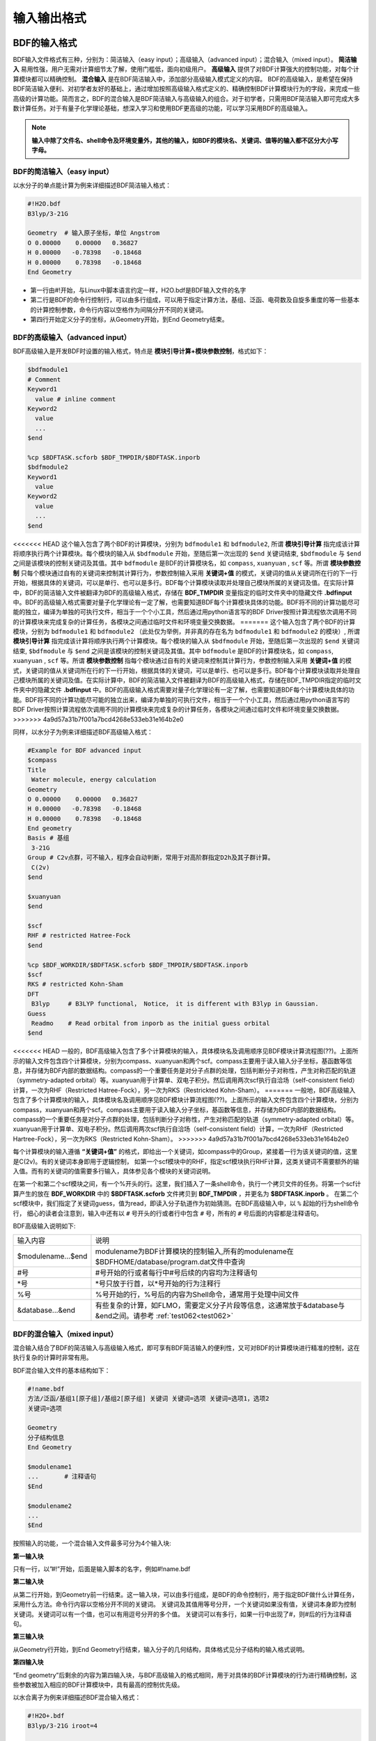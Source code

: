 输入输出格式
************************************

BDF的输入格式
==========================================================================

BDF输入文件格式有三种，分别为：简洁输入（easy input）；高级输入（advanced input）；混合输入（mixed input）。 **简洁输入** 易用性强，用户无需对计算细节太了解，使用门槛低，面向初级用户。 **高级输入** 提供了对BDF计算强大的控制功能，对每个计算模块都可以精确控制。 **混合输入** 是在BDF简洁输入中，添加部分高级输入模式定义的内容。 BDF的高级输入，是希望在保持BDF简洁输入便利、对初学者友好的基础上，通过增加按照高级输入格式定义的、精确控制BDF计算模块行为的字段，来完成一些高级的计算功能。简而言之，BDF的混合输入是BDF简洁输入与高级输入的组合。对于初学者，只需用BDF简洁输入即可完成大多数计算任务。对于有量子化学理论基础，想深入学习和使用BDF更高级的功能，可以学习采用BDF的高级输入。

.. note::

   **输入中除了文件名、shell命令及环境变量外，其他的输入，如BDF的模块名、关键词、值等的输入都不区分大小写字母。**

..


BDF的简洁输入（easy input）
--------------------------------------------------------------------------

以水分子的单点能计算为例来详细描述BDF简洁输入格式：

.. code-block:: bdf

  #!H2O.bdf
  B3lyp/3-21G 

  Geometry  # 输入原子坐标，单位 Angstrom
  O 0.00000    0.00000   0.36827
  H 0.00000   -0.78398   -0.18468
  H 0.00000    0.78398   -0.18468
  End Geometry

- 第一行由#!开始，与Linux中脚本语言约定一样，H2O.bdf是BDF输入文件的名字
- 第二行是BDF的命令行控制行，可以由多行组成，可以用于指定计算方法，基组、泛函、电荷数及自旋多重度的等一些基本的计算控制参数，命令行内容以空格作为间隔分开不同的关键词。
- 第四行开始定义分子的坐标，从Geometry开始，到End Geometry结束。

BDF的高级输入（advanced input）
--------------------------------------------------------------------------

BDF高级输入是开发BDF时设置的输入格式，特点是 **模块引导计算+模块参数控制**，格式如下：

.. code-block:: bdf

    $bdfmodule1
    # Comment
    Keyword1
      value # inline comment
    Keyword2
      value
      ...
    $end

    %cp $BDFTASK.scforb $BDF_TMPDIR/$BDFTASK.inporb 
    $bdfmodule2
    Keyword1
      value
    Keyword2
      value
      ...
    $end

<<<<<<< HEAD
这个输入包含了两个BDF的计算模块，分别为 ``bdfmodule1`` 和 ``bdfmodule2``, 所谓 **模块引导计算** 指完成该计算将顺序执行两个计算模块。每个模块的输入从 ``$bdfmodule`` 开始，至随后第一次出现的 ``$end`` 关键词结束, ``$bdfmodule`` 与 ``$end`` 之间是该模块的控制关键词及其值。其中 ``bdfmodule`` 是BDF的计算模块名，如 ``compass``, ``xuanyuan`` , ``scf`` 等。所谓 **模块参数控制** 只每个模块通过自有的关键词来控制其计算行为，参数控制输入采用 **关键词+值** 的模式，关键词的值从关键词所在行的下一行开始，根据具体的关键词，可以是单行、也可以是多行。BDF每个计算模块读取并处理自己模块所属的关键词及值。在实际计算中，BDF的简洁输入文件被翻译为BDF的高级输入格式，存储在 **BDF_ΤΜPDIR** 变量指定的临时文件夹中的隐藏文件 **.bdfinput** 中。BDF的高级输入格式需要对量子化学理论有一定了解，也需要知道BDF每个计算模块具体的功能。BDF将不同的计算功能尽可能的独立，编译为单独的可执行文件，相当于一个个小工具，然后通过用python语言写的BDF Driver按照计算流程依次调用不同的计算模块来完成复杂的计算任务，各模块之间通过临时文件和环境变量交换数据。
=======
这个输入包含了两个BDF的计算模块，分别为 ``bdfmodule1`` 和 ``bdfmodule2`` （此处仅为举例，并非真的存在名为 ``bdfmodule1`` 和 ``bdfmodule2`` 的模块）, 所谓 **模块引导计算** 指完成该计算将顺序执行两个计算模块。每个模块的输入从 ``$bdfmodule`` 开始，至随后第一次出现的 ``$end`` 关键词结束, ``$bdfmodule`` 与 ``$end`` 之间是该模块的控制关键词及其值。其中 ``bdfmodule`` 是BDF的计算模块名，如 ``compass``, ``xuanyuan`` , ``scf`` 等。所谓 **模块参数控制** 指每个模块通过自有的关键词来控制其计算行为，参数控制输入采用 **关键词+值** 的模式，关键词的值从关键词所在行的下一行开始，根据具体的关键词，可以是单行、也可以是多行。BDF每个计算模块读取并处理自己模块所属的关键词及值。在实际计算中，BDF的简洁输入文件被翻译为BDF的高级输入格式，存储在BDF_ΤΜPDIR指定的临时文件夹中的隐藏文件 **.bdfinput** 中。BDF的高级输入格式需要对量子化学理论有一定了解，也需要知道BDF每个计算模块具体的功能。BDF将不同的计算功能尽可能的独立出来，编译为单独的可执行文件，相当于一个个小工具，然后通过用python语言写的BDF Driver按照计算流程依次调用不同的计算模块来完成复杂的计算任务，各模块之间通过临时文件和环境变量交换数据。
>>>>>>> 4a9d57a31b7f001a7bcd4268e533eb31e164b2e0


同样，以水分子为例来详细描述BDF高级输入格式：

.. code-block:: bdf

  #Example for BDF advanced input
  $compass
  Title
   Water molecule, energy calculation
  Geometry
  O 0.00000    0.00000   0.36827
  H 0.00000   -0.78398   -0.18468
  H 0.00000    0.78398   -0.18468
  End geometry
  Basis # 基组
   3-21G
  Group # C2v点群，可不输入，程序会自动判断，常用于对高阶群指定D2h及其子群计算。
   C(2v)
  $end

  $xuanyuan
  $end

  $scf
  RHF # restricted Hatree-Fock
  $end

  %cp $BDF_WORKDIR/$BDFTASK.scforb $BDF_TMPDIR/$BDFTASK.inporb
  $scf
  RKS # restricted Kohn-Sham
  DFT
   B3lyp     # B3LYP functional， Notice， it is different with B3lyp in Gaussian. 
  Guess 
   Readmo    # Read orbital from inporb as the initial guess orbital
  $end

<<<<<<< HEAD
一般的，BDF高级输入包含了多个计算模块的输入，具体模块名及调用顺序见BDF模块计算流程图(??)。上面所示的输入文件包含四个计算模块，分别为compass、xuanyuan和两个scf。compass主要用于读入输入分子坐标，基函数等信息，并存储为BDF内部的数据结构。compass的一个重要任务是对分子点群的处理，包括判断分子对称性，产生对称匹配的轨道（symmetry-adapted orbital）等。xuanyuan用于计算单、双电子积分。然后调用两次scf执行自洽场（self-consistent field）计算，一次为RHF（Restricted Hatree-Fock），另一次为RKS（Restrickted Kohn-Sham）。
=======
一般地，BDF高级输入包含了多个计算模块的输入，具体模块名及调用顺序见BDF模块计算流程图(??)。上面所示的输入文件包含四个计算模块，分别为compass，xuanyuan和两个scf。compass主要用于读入输入分子坐标，基函数等信息，并存储为BDF内部的数据结构。compass的一个重要任务是对分子点群的处理，包括判断分子对称性，产生对称匹配的轨道（symmetry-adapted orbital）等。xuanyuan用于计算单、双电子积分。然后调用两次scf执行自洽场（self-consistent field）计算，一次为RHF（Restricted Hartree-Fock），另一次为RKS（Restricted Kohn-Sham）。
>>>>>>> 4a9d57a31b7f001a7bcd4268e533eb31e164b2e0


每个计算模块的输入遵循 **“关键词+值”** 的格式，即给出一个关键词，如compass中的Group，紧接着一行为该关键词的值，这里是C(2v)。有的关键词本身即用于逻辑控制，
如第一个scf模块中的RHF，指定scf模块执行RHF计算，这类关键词不需要额外的输入值。而有的关键词的值需要多行输入，具体参见各个模块的关键词说明。



在第一个和第二个scf模块之间，有一个%开头的行。这里，我们插入了一条shell命令，执行一个拷贝文件的任务。将第一个scf计算产生的放在 **BDF_WORKDIR** 中的 **$BDFTASK.scforb** 文件拷贝到 **BDF_TMPDIR** ，并更名为 **$BDFTASK.inporb** 。
在第二个scf模块中，我们指定了关键词guess，值为read，即读入分子轨道作为初始猜测。在BDF高级输入中，以 ``%`` 起始的行为shell命令行，
细心的读者会注意到，输入中还有以 ``#`` 号开头的行或者行中包含 ``#`` 号，所有的 ``#`` 号后面的内容都是注释语句。

BDF高级输入说明如下:

+---------------------+--------------------------------------------------------------------------------------------------------------------+
| 输入内容            | 说明                                                                                                               |
+---------------------+--------------------------------------------------------------------------------------------------------------------+
| $modulename...$end  |  modulename为BDF计算模块的控制输入,所有的modulename在$BDFHOME/database/program.dat文件中查询                       |  
+---------------------+--------------------------------------------------------------------------------------------------------------------+
| #号                 | #号开始的行或者每行中#号后续的内容均为注释语句                                                                     |
+---------------------+--------------------------------------------------------------------------------------------------------------------+
| \*号                | \*号只放于行首，以*号开始的行为注释行                                                                              |
+---------------------+--------------------------------------------------------------------------------------------------------------------+
| %号                 | %号开始的行，%号后的内容为Shell命令，通常用于处理中间文件                                                          | 
+---------------------+--------------------------------------------------------------------------------------------------------------------+
| &database...&end    | 有些复杂的计算，如FLMO，需要定义分子片段等信息，这通常放于&database与&end之间。请参考 :ref:`test062<test062>`      |  
+---------------------+--------------------------------------------------------------------------------------------------------------------+



BDF的混合输入（mixed input）
--------------------------------------------------------------------------

混合输入结合了BDF的简洁输入与高级输入格式，即可享有BDF简洁输入的便利性，又可对BDF的计算模块进行精准的控制，这在执行复杂的计算时非常有用。

BDF混合输入文件的基本结构如下：

.. code-block:: bdf

  #!name.bdf
  方法/泛函/基组1[原子组]/基组2[原子组] 关键词 关键词=选项 关键词=选项1，选项2
  关键词=选项

  Geometry
  分子结构信息
  End Geometry 

  $modulename1
  ...       # 注释语句
  $End

  $modulename2
  ...
  $End


按照输入的功能，一个混合输入文件最多可分为4个输入块:

**第一输入块** 

只有一行，以”#!”开始，后面是输入脚本的名字，例如#!name.bdf

**第二输入块** 


从第二行开始，到Geometry前一行结束。这一输入块，可以由多行组成，是BDF的命令控制行，用于指定BDF做什么计算任务，采用什么方法。命令行内容以空格分开不同的关键词。
关键词及其值用等号分开，一个关键词如果没有值，关键词本身即为控制关键词。关键词可以有一个值，也可以有用逗号分开的多个值。
关键词可以有多行，如果一行中出现了#，则#后的行为注释语句。

**第三输入块** 


从Geometry行开始，到End Geometry行结束，输入分子的几何结构，具体格式见分子结构的输入格式说明。

**第四输入块** 


“End geometry”后剩余的内容为第四输入块，与BDF高级输入的格式相同，用于对具体的BDF计算模块的行为进行精确控制，这些参数被加入相应的BDF计算模块中，具有最高的控制优先级。

以水合离子为例来详细描述BDF混合输入格式：

.. code-block:: bdf

  #!H2O+.bdf
  B3lyp/3-21G iroot=4 

  Geometry
  O 0.00000    0.00000   0.36827
  H 0.00000   -0.78398   -0.18468
  H 0.00000    0.78398   -0.18468
  End Geometry

  $scf
  Charge # 指定电荷数为+1
   1
  molden # 输出分子轨道为molden格式文件
  $end

上例除了BDF简洁输入的必要内容外，还加入了以$scf开始，到$end结束的行。该输入混合了BDF简洁输入和高级输入的内容，在scf模块的输入中，加入了charge，值为1，用于计算 :math:`H_2O^+` 离子，
molden关键词控制scf将收敛后的轨道输出为molden格式文件用来作图。需要指出的是，在混合输入格式的第二行命令行，可以用 ``charge = -1`` 来控制计算 :math:`H_2O^-` 阴离子，
但若在后面的scf模块输入中，也使用了 ``charge`` 关键词，则后者具有最高的控制优先级，将覆盖命令行中的输入。换言之，在混合输入格式下，每个BDF计算模块的高级输入关键词具有最高的控制优先级。

分子结构的输入格式
==========================================================================

BDF的分子结构输入从 ``Geometry`` 开始，到 ``End geometry`` 结束，可以按照直角坐标，内坐标，或者指定xyz文件格式的三种方式输入。

.. Warning::
    BDF默认输入的坐标单位为埃(angstrom)，如果需要使用原子单位输入分子结构，需用关键词 ``unit=Bohr`` 来指定。BDF的简洁输入模式下， ``unit=Bohr`` 放在第二行控制行。 如果是高级输入模式，在Compass模块使用关键词 ``unit`` ，并指定值为Bohr。具体见下面的示例。

在简洁输入的控制行指定分子坐标单位，输入的 :math:`H_2`分子键长为1.50 Bohr。

.. code-block:: bdf

  #! bdftest.sh
  HF/3-21G unit=Bohr

  geometry
    H  0.00 0.00 0.00
    H  0.00 0.00 1.50
  end geometry

高级输入模式下，控制分子坐标单位

.. code-block:: bdf

  $compass
  geometry
    H  0.00 0.00 0.00
    H  0.00 0.00 1.50
  end geometry
  basis
    3-21G
  unit
    Bohr
  $end
  
分子结构的直角坐标格式输入
--------------------------------------------------------------------------

.. code-block:: bdf

   Geometry # default coodinate unit is angstrom 
   O  0.00000   0.00000    0.36937
   H  0.00000  -0.78398   -0.18468 
   H  0.00000   0.78398   -0.18468 
   End geometry

.. _Internal-Coord:

分子结构的内坐标格式输入 
--------------------------------------------------------------------------

内坐标采用定义键长、键角、二面角的格式输入，其中键长的单位为埃，键角和二面角的单位为度。输入模式举例如下：

.. code-block:: bdf

   Geometry
   atom1
   atom2 1   R21                  # R12为原子2、1之间键长
   atom3 1   R31  2 A312          # R31为原子3、1之间键长， A312为原子3、1、2定义的键角
   atom4 3   R43  2 A432 1 D4321  # R43为原子4、3之间键长， A432为原子4、3、2定义的键角，D4321为原子4、3、2、1定义的二面角
   atom5 3   R53  4 A534 1 D5341  # R53为原子5、3之间键长， A534为原子5、3、4定义的键角，D5341为原子5、4、3、1定义的二面角 
   ...
   ...
   End Geometry

具体的，对于水分子，内坐标输入如下：

.. code-block:: bdf
 
 Geometry
 O
 H  1   0.9
 H  1   0.9 2.0 109.0
 End geometry

内坐标输入，利用变量定义内坐标数值如下：

.. code-block:: bdf
 
 Geometry
 O
 H  1   R1
 H  1   R1  2  A1

 R1 = 0.9
 A1 = 109.0
 End geometry

内坐标格式输入，势能面扫描如下：

例1： :math:`H_2O` 的坐标输入，势能面扫描，键长从0.75埃开始，按照0.05埃的步长，键长由小到大计算20个点。

.. code-block:: bdf
 
 Geometry
 O
 H  1   R1
 H  1   R1  2  109

 R1  0.75 0.05 20
 End geometry

例2： :math:`H_2O` 的坐标输入，势能面扫描，键长从0.75 开始，按照0.05 step，计算20个点。SCF通过Read获取初始猜测轨道。

.. code-block:: bdf

 #! h2oscan.bdf  
 B3lyp/3-21G Scan Guess=read

 Geometry
 O
 H  1   R1
 H  1   R1  2  A1

 A1 = 109.0

 R1 0.75 0.05 20
 End geometry

从指定文件中读入分子坐标
--------------------------------------------------------------------------

.. code-block:: bdf
 
 Geometry
 file=filename.xyz
 End geometry


BDF输出文件
==========================================================================

+------------------------------------+------------------------------------------------------------------------------------------+
|            文件扩展名              |     说明                                                                                 |
+====================================+==========================================================================================+
|                  .out              |           主输出文件                                                                     |  
+------------------------------------+------------------------------------------------------------------------------------------+
|                  .out.tmp          |               结构优化及数值频率任务的副输出文件（包含能量、梯度等计算步骤的输出）       |  
+------------------------------------+------------------------------------------------------------------------------------------+
|                  .pes1             | 结构优化及数值频率任务各步的分子结构（埃）、能量（Hartree）及梯度（Hartree/Bohr）        |  
+------------------------------------+------------------------------------------------------------------------------------------+
|                  .egrad1           |           结构优化及数值频率任务最后一步的能量（Hartree）及梯度（Hartree/Bohr）          |  
+------------------------------------+------------------------------------------------------------------------------------------+
|                  .hess             |                                    Hessian矩阵（Hartree/Bohr^2）                         |  
+------------------------------------+------------------------------------------------------------------------------------------+
|                  .unimovib.input   |                                    UniMoVib输入文件，可用于热化学分析                    |  
+------------------------------------+------------------------------------------------------------------------------------------+
|                  .nac              |                      非绝热耦合矢量（Hartree/Bohr）                                      |  
+------------------------------------+------------------------------------------------------------------------------------------+
|                  .chkfil           |            临时文件                                                                      |  
+------------------------------------+------------------------------------------------------------------------------------------+
|                  .datapunch        |            临时文件                                                                      |
+------------------------------------+------------------------------------------------------------------------------------------+
|                  .optgeom          |        结构优化任务最后一步的分子坐标（Bohr）                                            |
+------------------------------------+------------------------------------------------------------------------------------------+
|                  .finaldens        |           最后一步SCF迭代的密度矩阵                                                      | 
+------------------------------------+------------------------------------------------------------------------------------------+
|                  .finalfock        |           最后一步SCF迭代的Fock矩阵                                                      | 
+------------------------------------+------------------------------------------------------------------------------------------+
|                  .scforb           |           最后一步SCF迭代的分子轨道                                                      |  
+------------------------------------+------------------------------------------------------------------------------------------+
|                  .global.scforb    |           FLMO/iOI计算最后一步SCF迭代的分子轨道                                          |  
+------------------------------------+------------------------------------------------------------------------------------------+
|                  .fragment*.*      |           FLMO/iOI计算的子体系计算相关输出文件                                           |  
+------------------------------------+------------------------------------------------------------------------------------------+
|                  .ioienlarge.out   |           iOI计算第1步及之后的宏迭代的子体系组成信息                                     |  
+------------------------------------+------------------------------------------------------------------------------------------+



某些计算任务可能会产生以上所未列举的其他输出文件，这些文件一般为临时文件。


量子化学常用单位及换算
==========================================================================

量子化学程序大部分内部运算使用原子单位制（atomic unit, au.）。这使得各种计算公式中不需要涉及单位转换，既使得代码简洁，也避免额外的运算和精度损失。量化程序输出中间数据时一般也用原子单位制，但输出有化学意义的数据时大多还是会转换成常用的单位。

 * 能量 1 a.u. = 1 Hartree
 * 质量 1 a.u. = 1 m :sub:`e` （电子质量）
 * 长度 1 a.u. = 1 Bohr
 * 电量 1 a.u. = 1 e = 1.6022×10 :sup:`-19` C
 * 电子密度 1 a.u. = 1e/Bohr :sup:`3`
 * 偶极矩 1 a.u. = 1 e · Bohr = 0.97174×10 :sup:`22` V/m :sup:`2` = 2.5417462 Debye
 * 静电势 1 a.u. = 1 Hartree/e
 * 电场 1 a.u. = 1 Hartree/(Bohr · e) = 51421 V/Angstrom

能量单位换算
----------------------------------------------

+-------------------+---------------------+---------------------+---------------------+---------------------+-------------------+
| 1 unit =          | Hartree             | kJ·mol :sup:`-1`    | kcal·mol :sup:`-1`  |      eV             |  cm :sup:`-1`     |
+-------------------+---------------------+---------------------+---------------------+---------------------+-------------------+
| Hartree           |   1                 |    2625.50          |     627.51          |    27.212           | 2.1947×10 :sup:`5`|
+-------------------+---------------------+---------------------+---------------------+---------------------+-------------------+
| kJ·mol :sup:`-1`  | 3.8088×10 :sup:`-4` |     1               |     0.23901         | 1.0364×10 :sup:`-2` |   83.593          |
+-------------------+---------------------+---------------------+---------------------+---------------------+-------------------+
| kcal·mol :sup:`-1`| 1.5936×10 :sup:`-3` |     4.184           |     1               | 4.3363×10 :sup:`-2` |   349.75          |
+-------------------+---------------------+---------------------+---------------------+---------------------+-------------------+
|    eV             | 3.6749×10 :sup:`-2` |     96.485          |     23.061          |       1             |   8065.5          |
+-------------------+---------------------+---------------------+---------------------+---------------------+-------------------+
|    cm :sup:`-1`   | 4.5563×10 :sup:`-6` | 1.1963×10 :sup:`-2` | 2.8591×10 :sup:`-3` | 1.2398×10 :sup:`-4` |       1           |
+-------------------+---------------------+---------------------+---------------------+---------------------+-------------------+

长度单位换算
----------------------------------------------

+-------------------+---------------------+---------------------+---------------------+
| 1 unit =          | Bohr                |     Angstrom        |         nm          |
+-------------------+---------------------+---------------------+---------------------+
| Bohr              |   1                 |    0.52917720859    |     0.052917720859  |
+-------------------+---------------------+---------------------+---------------------+
| Angstrom          | 1.88972613          |     1               |     0.1             |
+-------------------+---------------------+---------------------+---------------------+
|     nm            | 0.188972613         |     10              |     1               |
+-------------------+---------------------+---------------------+---------------------+

